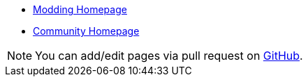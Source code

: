 // Home

* link:/modding[Modding Homepage]
* link:/community[Community Homepage]

NOTE: You can add/edit pages via pull request on https://github.com/blackfootstudios/wiki[GitHub]. 
